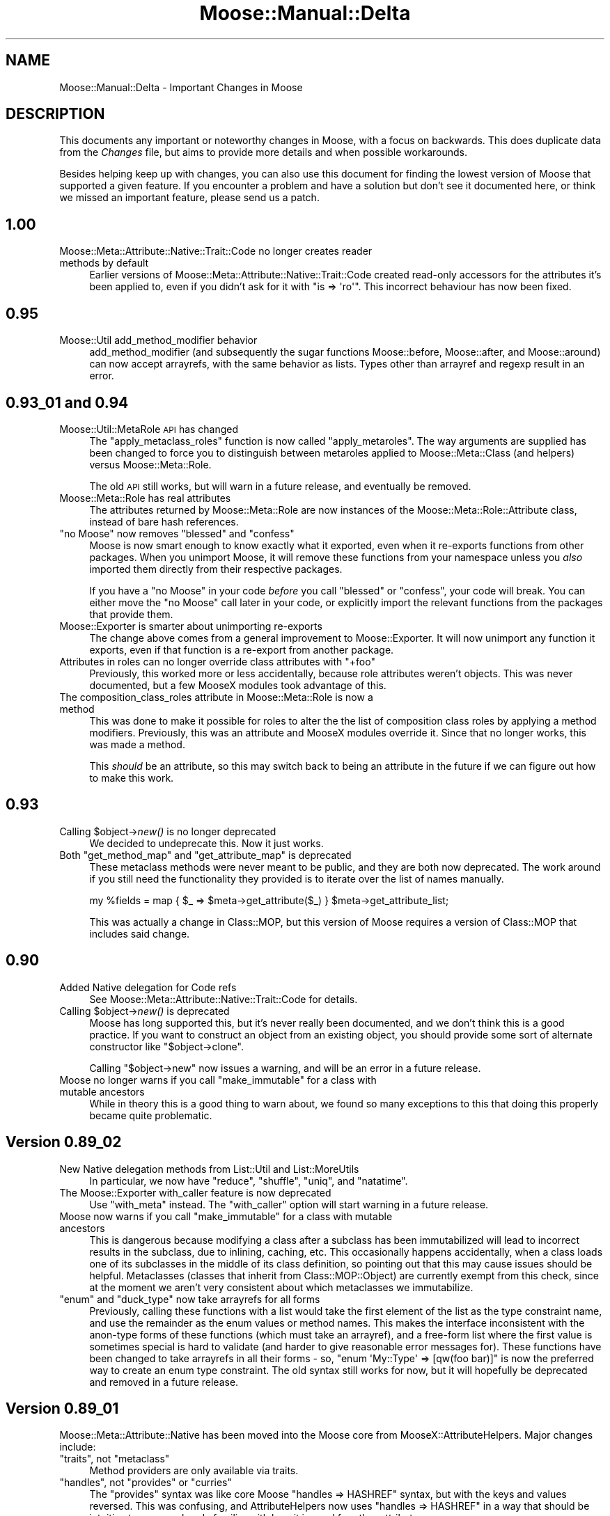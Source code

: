 .\" Automatically generated by Pod::Man 2.22 (Pod::Simple 3.07)
.\"
.\" Standard preamble:
.\" ========================================================================
.de Sp \" Vertical space (when we can't use .PP)
.if t .sp .5v
.if n .sp
..
.de Vb \" Begin verbatim text
.ft CW
.nf
.ne \\$1
..
.de Ve \" End verbatim text
.ft R
.fi
..
.\" Set up some character translations and predefined strings.  \*(-- will
.\" give an unbreakable dash, \*(PI will give pi, \*(L" will give a left
.\" double quote, and \*(R" will give a right double quote.  \*(C+ will
.\" give a nicer C++.  Capital omega is used to do unbreakable dashes and
.\" therefore won't be available.  \*(C` and \*(C' expand to `' in nroff,
.\" nothing in troff, for use with C<>.
.tr \(*W-
.ds C+ C\v'-.1v'\h'-1p'\s-2+\h'-1p'+\s0\v'.1v'\h'-1p'
.ie n \{\
.    ds -- \(*W-
.    ds PI pi
.    if (\n(.H=4u)&(1m=24u) .ds -- \(*W\h'-12u'\(*W\h'-12u'-\" diablo 10 pitch
.    if (\n(.H=4u)&(1m=20u) .ds -- \(*W\h'-12u'\(*W\h'-8u'-\"  diablo 12 pitch
.    ds L" ""
.    ds R" ""
.    ds C` ""
.    ds C' ""
'br\}
.el\{\
.    ds -- \|\(em\|
.    ds PI \(*p
.    ds L" ``
.    ds R" ''
'br\}
.\"
.\" Escape single quotes in literal strings from groff's Unicode transform.
.ie \n(.g .ds Aq \(aq
.el       .ds Aq '
.\"
.\" If the F register is turned on, we'll generate index entries on stderr for
.\" titles (.TH), headers (.SH), subsections (.SS), items (.Ip), and index
.\" entries marked with X<> in POD.  Of course, you'll have to process the
.\" output yourself in some meaningful fashion.
.ie \nF \{\
.    de IX
.    tm Index:\\$1\t\\n%\t"\\$2"
..
.    nr % 0
.    rr F
.\}
.el \{\
.    de IX
..
.\}
.\"
.\" Accent mark definitions (@(#)ms.acc 1.5 88/02/08 SMI; from UCB 4.2).
.\" Fear.  Run.  Save yourself.  No user-serviceable parts.
.    \" fudge factors for nroff and troff
.if n \{\
.    ds #H 0
.    ds #V .8m
.    ds #F .3m
.    ds #[ \f1
.    ds #] \fP
.\}
.if t \{\
.    ds #H ((1u-(\\\\n(.fu%2u))*.13m)
.    ds #V .6m
.    ds #F 0
.    ds #[ \&
.    ds #] \&
.\}
.    \" simple accents for nroff and troff
.if n \{\
.    ds ' \&
.    ds ` \&
.    ds ^ \&
.    ds , \&
.    ds ~ ~
.    ds /
.\}
.if t \{\
.    ds ' \\k:\h'-(\\n(.wu*8/10-\*(#H)'\'\h"|\\n:u"
.    ds ` \\k:\h'-(\\n(.wu*8/10-\*(#H)'\`\h'|\\n:u'
.    ds ^ \\k:\h'-(\\n(.wu*10/11-\*(#H)'^\h'|\\n:u'
.    ds , \\k:\h'-(\\n(.wu*8/10)',\h'|\\n:u'
.    ds ~ \\k:\h'-(\\n(.wu-\*(#H-.1m)'~\h'|\\n:u'
.    ds / \\k:\h'-(\\n(.wu*8/10-\*(#H)'\z\(sl\h'|\\n:u'
.\}
.    \" troff and (daisy-wheel) nroff accents
.ds : \\k:\h'-(\\n(.wu*8/10-\*(#H+.1m+\*(#F)'\v'-\*(#V'\z.\h'.2m+\*(#F'.\h'|\\n:u'\v'\*(#V'
.ds 8 \h'\*(#H'\(*b\h'-\*(#H'
.ds o \\k:\h'-(\\n(.wu+\w'\(de'u-\*(#H)/2u'\v'-.3n'\*(#[\z\(de\v'.3n'\h'|\\n:u'\*(#]
.ds d- \h'\*(#H'\(pd\h'-\w'~'u'\v'-.25m'\f2\(hy\fP\v'.25m'\h'-\*(#H'
.ds D- D\\k:\h'-\w'D'u'\v'-.11m'\z\(hy\v'.11m'\h'|\\n:u'
.ds th \*(#[\v'.3m'\s+1I\s-1\v'-.3m'\h'-(\w'I'u*2/3)'\s-1o\s+1\*(#]
.ds Th \*(#[\s+2I\s-2\h'-\w'I'u*3/5'\v'-.3m'o\v'.3m'\*(#]
.ds ae a\h'-(\w'a'u*4/10)'e
.ds Ae A\h'-(\w'A'u*4/10)'E
.    \" corrections for vroff
.if v .ds ~ \\k:\h'-(\\n(.wu*9/10-\*(#H)'\s-2\u~\d\s+2\h'|\\n:u'
.if v .ds ^ \\k:\h'-(\\n(.wu*10/11-\*(#H)'\v'-.4m'^\v'.4m'\h'|\\n:u'
.    \" for low resolution devices (crt and lpr)
.if \n(.H>23 .if \n(.V>19 \
\{\
.    ds : e
.    ds 8 ss
.    ds o a
.    ds d- d\h'-1'\(ga
.    ds D- D\h'-1'\(hy
.    ds th \o'bp'
.    ds Th \o'LP'
.    ds ae ae
.    ds Ae AE
.\}
.rm #[ #] #H #V #F C
.\" ========================================================================
.\"
.IX Title "Moose::Manual::Delta 3"
.TH Moose::Manual::Delta 3 "2010-03-25" "perl v5.10.1" "User Contributed Perl Documentation"
.\" For nroff, turn off justification.  Always turn off hyphenation; it makes
.\" way too many mistakes in technical documents.
.if n .ad l
.nh
.SH "NAME"
Moose::Manual::Delta \- Important Changes in Moose
.SH "DESCRIPTION"
.IX Header "DESCRIPTION"
This documents any important or noteworthy changes in Moose, with a
focus on backwards. This does duplicate data from the \fIChanges\fR file,
but aims to provide more details and when possible workarounds.
.PP
Besides helping keep up with changes, you can also use this document
for finding the lowest version of Moose that supported a given
feature.  If you encounter a problem and have a solution but don't see
it documented here, or think we missed an important feature, please
send us a patch.
.SH "1.00"
.IX Header "1.00"
.IP "Moose::Meta::Attribute::Native::Trait::Code no longer creates reader methods by default" 4
.IX Item "Moose::Meta::Attribute::Native::Trait::Code no longer creates reader methods by default"
Earlier versions of Moose::Meta::Attribute::Native::Trait::Code created
read-only accessors for the attributes it's been applied to, even if you didn't
ask for it with \f(CW\*(C`is => \*(Aqro\*(Aq\*(C'\fR. This incorrect behaviour has now been fixed.
.SH "0.95"
.IX Header "0.95"
.IP "Moose::Util add_method_modifier behavior" 4
.IX Item "Moose::Util add_method_modifier behavior"
add_method_modifier (and subsequently the sugar functions Moose::before,
Moose::after, and Moose::around) can now accept arrayrefs, with the same
behavior as lists. Types other than arrayref and regexp result in an error.
.SH "0.93_01 and 0.94"
.IX Header "0.93_01 and 0.94"
.IP "Moose::Util::MetaRole \s-1API\s0 has changed" 4
.IX Item "Moose::Util::MetaRole API has changed"
The \f(CW\*(C`apply_metaclass_roles\*(C'\fR function is now called \f(CW\*(C`apply_metaroles\*(C'\fR. The
way arguments are supplied has been changed to force you to distinguish
between metaroles applied to Moose::Meta::Class (and helpers) versus
Moose::Meta::Role.
.Sp
The old \s-1API\s0 still works, but will warn in a future release, and eventually be
removed.
.IP "Moose::Meta::Role has real attributes" 4
.IX Item "Moose::Meta::Role has real attributes"
The attributes returned by Moose::Meta::Role are now instances of the
Moose::Meta::Role::Attribute class, instead of bare hash references.
.ie n .IP """no Moose"" now removes ""blessed"" and ""confess""" 4
.el .IP "``no Moose'' now removes \f(CWblessed\fR and \f(CWconfess\fR" 4
.IX Item "no Moose now removes blessed and confess"
Moose is now smart enough to know exactly what it exported, even when it
re-exports functions from other packages. When you unimport Moose, it will
remove these functions from your namespace unless you \fIalso\fR imported them
directly from their respective packages.
.Sp
If you have a \f(CW\*(C`no Moose\*(C'\fR in your code \fIbefore\fR you call \f(CW\*(C`blessed\*(C'\fR or
\&\f(CW\*(C`confess\*(C'\fR, your code will break. You can either move the \f(CW\*(C`no Moose\*(C'\fR call
later in your code, or explicitly import the relevant functions from the
packages that provide them.
.IP "Moose::Exporter is smarter about unimporting re-exports" 4
.IX Item "Moose::Exporter is smarter about unimporting re-exports"
The change above comes from a general improvement to Moose::Exporter. It
will now unimport any function it exports, even if that function is a
re-export from another package.
.ie n .IP "Attributes in roles can no longer override class attributes with ""+foo""" 4
.el .IP "Attributes in roles can no longer override class attributes with ``+foo''" 4
.IX Item "Attributes in roles can no longer override class attributes with +foo"
Previously, this worked more or less accidentally, because role attributes
weren't objects. This was never documented, but a few MooseX modules took
advantage of this.
.IP "The composition_class_roles attribute in Moose::Meta::Role is now a method" 4
.IX Item "The composition_class_roles attribute in Moose::Meta::Role is now a method"
This was done to make it possible for roles to alter the the list of
composition class roles by applying a method modifiers. Previously, this was
an attribute and MooseX modules override it. Since that no longer works, this
was made a method.
.Sp
This \fIshould\fR be an attribute, so this may switch back to being an attribute
in the future if we can figure out how to make this work.
.SH "0.93"
.IX Header "0.93"
.ie n .IP "Calling $object\->\fInew()\fR is no longer deprecated" 4
.el .IP "Calling \f(CW$object\fR\->\fInew()\fR is no longer deprecated" 4
.IX Item "Calling $object->new() is no longer deprecated"
We decided to undeprecate this. Now it just works.
.ie n .IP "Both ""get_method_map"" and ""get_attribute_map"" is deprecated" 4
.el .IP "Both \f(CWget_method_map\fR and \f(CWget_attribute_map\fR is deprecated" 4
.IX Item "Both get_method_map and get_attribute_map is deprecated"
These metaclass methods were never meant to be public, and they are both now
deprecated. The work around if you still need the functionality they provided
is to iterate over the list of names manually.
.Sp
.Vb 1
\&    my %fields = map { $_ => $meta\->get_attribute($_) } $meta\->get_attribute_list;
.Ve
.Sp
This was actually a change in Class::MOP, but this version of Moose
requires a version of Class::MOP that includes said change.
.SH "0.90"
.IX Header "0.90"
.IP "Added Native delegation for Code refs" 4
.IX Item "Added Native delegation for Code refs"
See Moose::Meta::Attribute::Native::Trait::Code for details.
.ie n .IP "Calling $object\->\fInew()\fR is deprecated" 4
.el .IP "Calling \f(CW$object\fR\->\fInew()\fR is deprecated" 4
.IX Item "Calling $object->new() is deprecated"
Moose has long supported this, but it's never really been documented, and we
don't think this is a good practice. If you want to construct an object from
an existing object, you should provide some sort of alternate constructor like
\&\f(CW\*(C`$object\->clone\*(C'\fR.
.Sp
Calling \f(CW\*(C`$object\->new\*(C'\fR now issues a warning, and will be an error in a
future release.
.ie n .IP "Moose no longer warns if you call ""make_immutable"" for a class with mutable ancestors" 4
.el .IP "Moose no longer warns if you call \f(CWmake_immutable\fR for a class with mutable ancestors" 4
.IX Item "Moose no longer warns if you call make_immutable for a class with mutable ancestors"
While in theory this is a good thing to warn about, we found so many
exceptions to this that doing this properly became quite problematic.
.SH "Version 0.89_02"
.IX Header "Version 0.89_02"
.IP "New Native delegation methods from List::Util and List::MoreUtils" 4
.IX Item "New Native delegation methods from List::Util and List::MoreUtils"
In particular, we now have \f(CW\*(C`reduce\*(C'\fR, \f(CW\*(C`shuffle\*(C'\fR, \f(CW\*(C`uniq\*(C'\fR, and \f(CW\*(C`natatime\*(C'\fR.
.IP "The Moose::Exporter with_caller feature is now deprecated" 4
.IX Item "The Moose::Exporter with_caller feature is now deprecated"
Use \f(CW\*(C`with_meta\*(C'\fR instead. The \f(CW\*(C`with_caller\*(C'\fR option will start warning in a
future release.
.ie n .IP "Moose now warns if you call ""make_immutable"" for a class with mutable ancestors" 4
.el .IP "Moose now warns if you call \f(CWmake_immutable\fR for a class with mutable ancestors" 4
.IX Item "Moose now warns if you call make_immutable for a class with mutable ancestors"
This is dangerous because modifying a class after a subclass has been
immutabilized will lead to incorrect results in the subclass, due to inlining,
caching, etc. This occasionally happens accidentally, when a class loads one
of its subclasses in the middle of its class definition, so pointing out that
this may cause issues should be helpful. Metaclasses (classes that inherit
from Class::MOP::Object) are currently exempt from this check, since at the
moment we aren't very consistent about which metaclasses we immutabilize.
.ie n .IP """enum"" and ""duck_type"" now take arrayrefs for all forms" 4
.el .IP "\f(CWenum\fR and \f(CWduck_type\fR now take arrayrefs for all forms" 4
.IX Item "enum and duck_type now take arrayrefs for all forms"
Previously, calling these functions with a list would take the first element of
the list as the type constraint name, and use the remainder as the enum values
or method names. This makes the interface inconsistent with the anon-type forms
of these functions (which must take an arrayref), and a free-form list where
the first value is sometimes special is hard to validate (and harder to give
reasonable error messages for). These functions have been changed to take
arrayrefs in all their forms \- so, \f(CW\*(C`enum \*(AqMy::Type\*(Aq => [qw(foo bar)]\*(C'\fR is
now the preferred way to create an enum type constraint. The old syntax still
works for now, but it will hopefully be deprecated and removed in a future
release.
.SH "Version 0.89_01"
.IX Header "Version 0.89_01"
Moose::Meta::Attribute::Native has been moved into the Moose core from
MooseX::AttributeHelpers.  Major changes include:
.ie n .IP """traits"", not ""metaclass""" 4
.el .IP "\f(CWtraits\fR, not \f(CWmetaclass\fR" 4
.IX Item "traits, not metaclass"
Method providers are only available via traits.
.ie n .IP """handles"", not ""provides"" or ""curries""" 4
.el .IP "\f(CWhandles\fR, not \f(CWprovides\fR or \f(CWcurries\fR" 4
.IX Item "handles, not provides or curries"
The \f(CW\*(C`provides\*(C'\fR syntax was like core Moose \f(CW\*(C`handles => HASHREF\*(C'\fR
syntax, but with the keys and values reversed.  This was confusing,
and AttributeHelpers now uses \f(CW\*(C`handles => HASHREF\*(C'\fR in a way that
should be intuitive to anyone already familiar with how it is used for
other attributes.
.Sp
The \f(CW\*(C`curries\*(C'\fR functionality provided by AttributeHelpers has been
generalized to apply to all cases of \f(CW\*(C`handles => HASHREF\*(C'\fR, though
not every piece of functionality has been ported (currying with a
\&\s-1CODEREF\s0 is not supported).
.ie n .IP """empty"" is now ""is_empty"", and means empty, not non-empty" 4
.el .IP "\f(CWempty\fR is now \f(CWis_empty\fR, and means empty, not non-empty" 4
.IX Item "empty is now is_empty, and means empty, not non-empty"
Previously, the \f(CW\*(C`empty\*(C'\fR method provided by Arrays and Hashes returned true if
the attribute was \fBnot\fR empty (no elements).  Now it returns true if the
attribute \fBis\fR empty. It was also renamed to \f(CW\*(C`is_empty\*(C'\fR, to reflect this.
.ie n .IP """find"" was renamed to ""first"", and ""first"" and ""last"" were removed" 4
.el .IP "\f(CWfind\fR was renamed to \f(CWfirst\fR, and \f(CWfirst\fR and \f(CWlast\fR were removed" 4
.IX Item "find was renamed to first, and first and last were removed"
List::Util refers to the functionality that we used to provide under \f(CW\*(C`find\*(C'\fR
as first, so that will likely be more familiar (and will
fit in better if we decide to add more List::Util functions). \f(CW\*(C`first\*(C'\fR and
\&\f(CW\*(C`last\*(C'\fR were removed, since their functionality is easily duplicated with
curries of \f(CW\*(C`get\*(C'\fR.
.ie n .IP "Helpers that take a coderef of one argument now use $_" 4
.el .IP "Helpers that take a coderef of one argument now use \f(CW$_\fR" 4
.IX Item "Helpers that take a coderef of one argument now use $_"
Subroutines passed as the first argument to \f(CW\*(C`first\*(C'\fR, \f(CW\*(C`map\*(C'\fR, and \f(CW\*(C`grep\*(C'\fR now
receive their argument in \f(CW$_\fR rather than as a parameter to the subroutine.
Helpers that take a coderef of two or more arguments remain using the argument
list (there are technical limitations to using \f(CW$a\fR and \f(CW$b\fR like \f(CW\*(C`sort\*(C'\fR
does).
.Sp
See Moose::Meta::Attribute::Native for the new documentation.
.PP
The \f(CW\*(C`alias\*(C'\fR and \f(CW\*(C`excludes\*(C'\fR role parameters have been renamed to \f(CW\*(C`\-alias\*(C'\fR
and \f(CW\*(C`\-excludes\*(C'\fR. The old names still work, but new code should use the new
names, and eventually the old ones will be deprecated and removed.
.SH "Version 0.89"
.IX Header "Version 0.89"
\&\f(CW\*(C`use Moose \-metaclass => \*(AqFoo\*(Aq\*(C'\fR now does alias resolution, just like
\&\f(CW\*(C`\-traits\*(C'\fR (and the \f(CW\*(C`metaclass\*(C'\fR and \f(CW\*(C`traits\*(C'\fR options to \f(CW\*(C`has\*(C'\fR).
.PP
Added two functions \f(CW\*(C`meta_class_alias\*(C'\fR and \f(CW\*(C`meta_attribute_alias\*(C'\fR to
Moose::Util, to simplify aliasing metaclasses and metatraits. This is
a wrapper around the old
.PP
.Vb 2
\&  package Moose::Meta::Class::Custom::Trait::FooTrait;
\&  sub register_implementation { \*(AqMy::Meta::Trait\*(Aq }
.Ve
.PP
way of doing this.
.SH "Version 0.84"
.IX Header "Version 0.84"
When an attribute generates \fIno\fR accessors, we now warn. This is to help
users who forget the \f(CW\*(C`is\*(C'\fR option. If you really do not want any accessors,
you can use \f(CW\*(C`is => \*(Aqbare\*(Aq\*(C'\fR. You can maintain back compat with older
versions of Moose by using something like:
.PP
.Vb 1
\&    ($Moose::VERSION >= 0.84 ? is => \*(Aqbare\*(Aq : ())
.Ve
.PP
When an accessor overwrites an existing method, we now warn. To work around
this warning (if you really must have this behavior), you can explicitly
remove the method before creating it as an accessor:
.PP
.Vb 1
\&    sub foo {}
\&
\&    _\|_PACKAGE_\|_\->meta\->remove_method(\*(Aqfoo\*(Aq);
\&
\&    has foo => (
\&        is => \*(Aqro\*(Aq,
\&    );
.Ve
.PP
When an unknown option is passed to \f(CW\*(C`has\*(C'\fR, we now warn. You can silence
the warning by fixing your code. :)
.PP
The \f(CW\*(C`Role\*(C'\fR type has been deprecated. On its own, it was useless,
since it just checked \f(CW\*(C`$object\->can(\*(Aqdoes\*(Aq)\*(C'\fR. If you were using
it as a parent type, just call \f(CW\*(C`role_type(\*(AqRole::Name\*(Aq)\*(C'\fR to create an
appropriate type instead.
.SH "Version 0.78"
.IX Header "Version 0.78"
\&\f(CW\*(C`use Moose::Exporter;\*(C'\fR now imports \f(CW\*(C`strict\*(C'\fR and \f(CW\*(C`warnings\*(C'\fR into packages
that use it.
.SH "Version 0.77"
.IX Header "Version 0.77"
\&\f(CW\*(C`DEMOLISHALL\*(C'\fR and \f(CW\*(C`DEMOLISH\*(C'\fR now receive an argument indicating whether or
not we are in global destruction.
.SH "Version 0.76"
.IX Header "Version 0.76"
Type constraints no longer run coercions for a value that already matches the
constraint.  This may affect some (arguably buggy) edge case coercions that
rely on side effects in the \f(CW\*(C`via\*(C'\fR clause.
.SH "Version 0.75"
.IX Header "Version 0.75"
Moose::Exporter now accepts the \f(CW\*(C`\-metaclass\*(C'\fR option for easily
overriding the metaclass (without metaclass). This works for classes
and roles.
.SH "Version 0.74"
.IX Header "Version 0.74"
Added a \f(CW\*(C`duck_type\*(C'\fR sugar function to Moose::Util::TypeConstraints
to make integration with non-Moose classes easier. It simply checks if
\&\f(CW\*(C`$obj\->can()\*(C'\fR a list of methods.
.PP
A number of methods (mostly inherited from Class::MOP) have been
renamed with a leading underscore to indicate their internal-ness. The
old method names will still work for a while, but will warn that the
method has been renamed. In a few cases, the method will be removed
entirely in the future. This may affect MooseX authors who were using
these methods.
.SH "Version 0.73"
.IX Header "Version 0.73"
Calling \f(CW\*(C`subtype\*(C'\fR with a name as the only argument now throws an
exception. If you want an anonymous subtype do:
.PP
.Vb 1
\&    my $subtype = subtype as \*(AqFoo\*(Aq;
.Ve
.PP
This is related to the changes in version 0.71_01.
.PP
The \f(CW\*(C`is_needed\*(C'\fR method in Moose::Meta::Method::Destructor is now
only usable as a class method. Previously, it worked as a class or
object method, with a different internal implementation for each
version.
.PP
The internals of making a class immutable changed a lot in Class::MOP
0.78_02, and Moose's internals have changed along with it. The
external \f(CW\*(C`$metaclass\->make_immutable\*(C'\fR method still works the same
way.
.SH "Version 0.72"
.IX Header "Version 0.72"
A mutable class accepted \f(CW\*(C`Foo\->new(undef)\*(C'\fR without complaint,
while an immutable class would blow up with an unhelpful error. Now,
in both cases we throw a helpful error instead.
.PP
This \*(L"feature\*(R" was originally added to allow for cases such as this:
.PP
.Vb 1
\&  my $args;
\&
\&  if ( something() ) {
\&      $args = {...};
\&  }
\&
\&  return My::Class\->new($args);
.Ve
.PP
But we decided this is a bad idea and a little too magical, because it
can easily mask real errors.
.SH "Version 0.71_01"
.IX Header "Version 0.71_01"
Calling \f(CW\*(C`type\*(C'\fR or \f(CW\*(C`subtype\*(C'\fR without the sugar helpers (\f(CW\*(C`as\*(C'\fR,
\&\f(CW\*(C`where\*(C'\fR, \f(CW\*(C`message\*(C'\fR) is now deprecated.
.PP
As a side effect, this meant we ended up using Perl prototypes on
\&\f(CW\*(C`as\*(C'\fR, and code like this will no longer work:
.PP
.Vb 2
\&  use Moose::Util::TypeConstraints;
\&  use Declare::Constraints::Simple \-All;
\&
\&  subtype \*(AqArrayOfInts\*(Aq
\&      => as \*(AqArrayRef\*(Aq
\&      => IsArrayRef(IsInt);
.Ve
.PP
Instead it must be changed to this:
.PP
.Vb 6
\&  subtype(
\&      \*(AqArrayOfInts\*(Aq => {
\&          as    => \*(AqArrayRef\*(Aq,
\&          where => IsArrayRef(IsInt)
\&      }
\&  );
.Ve
.PP
If you want to maintain backwards compat with older versions of Moose,
you must explicitly test Moose's \f(CW\*(C`VERSION\*(C'\fR:
.PP
.Vb 10
\&  if ( Moose\->VERSION < 0.71_01 ) {
\&      subtype \*(AqArrayOfInts\*(Aq
\&          => as \*(AqArrayRef\*(Aq
\&          => IsArrayRef(IsInt);
\&  }
\&  else {
\&      subtype(
\&          \*(AqArrayOfInts\*(Aq => {
\&              as    => \*(AqArrayRef\*(Aq,
\&              where => IsArrayRef(IsInt)
\&          }
\&      );
\&  }
.Ve
.SH "Version 0.70"
.IX Header "Version 0.70"
We no longer pass the meta-attribute object as a final argument to
triggers. This actually changed for inlined code a while back, but the
non-inlined version and the docs were still out of date.
.PP
If by some chance you actually used this feature, the workaround is
simple. You fetch the attribute object from out of the \f(CW$self\fR
that is passed as the first argument to trigger, like so:
.PP
.Vb 6
\&  has \*(Aqfoo\*(Aq => (
\&      is      => \*(Aqro\*(Aq,
\&      isa     => \*(AqAny\*(Aq,
\&      trigger => sub {
\&          my ( $self, $value ) = @_;
\&          my $attr = $self\->meta\->find_attribute_by_name(\*(Aqfoo\*(Aq);
\&
\&          # ...
\&      }
\&  );
.Ve
.SH "Version 0.66"
.IX Header "Version 0.66"
If you created a subtype and passed a parent that Moose didn't know
about, it simply ignored the parent. Now it automatically creates the
parent as a class type. This may not be what you want, but is less
broken than before.
.PP
You could declare a name with subtype such as \*(L"Foo!Bar\*(R". Moose would
accept this allowed, but if you used it in a parameterized type such
as \*(L"ArrayRef[Foo!Bar]\*(R" it wouldn't work. We now do some vetting on
names created via the sugar functions, so that they can only contain
alphanumerics, \*(L":\*(R", and \*(L".\*(R".
.SH "Version 0.65"
.IX Header "Version 0.65"
Methods created via an attribute can now fulfill a \f(CW\*(C`requires\*(C'\fR
declaration for a role. Honestly we don't know why Stevan didn't make
this work originally, he was just insane or something.
.PP
Stack traces from inlined code will now report the line and file as
being in your class, as opposed to in Moose guts.
.SH "Version 0.62_02"
.IX Header "Version 0.62_02"
When a class does not provide all of a role's required methods, the
error thrown now mentions all of the missing methods, as opposed to
just the first missing method.
.PP
Moose will no longer inline a constructor for your class unless it
inherits its constructor from Moose::Object, and will warn when it
doesn't inline. If you want to force inlining anyway, pass
\&\f(CW\*(C`replace_constructor => 1\*(C'\fR to \f(CW\*(C`make_immutable\*(C'\fR.
.PP
If you want to get rid of the warning, pass \f(CW\*(C`inline_constructor =>
0\*(C'\fR.
.SH "Version 0.62"
.IX Header "Version 0.62"
Removed the (deprecated) \f(CW\*(C`make_immutable\*(C'\fR keyword.
.PP
Removing an attribute from a class now also removes delegation
(\f(CW\*(C`handles\*(C'\fR) methods installed for that attribute. This is correct
behavior, but if you were wrongly relying on it you might get bit.
.SH "Version 0.58"
.IX Header "Version 0.58"
Roles now add methods by calling \f(CW\*(C`add_method\*(C'\fR, not
\&\f(CW\*(C`alias_method\*(C'\fR. They make sure to always provide a method object,
which will be cloned internally. This means that it is now possible to
track the source of a method provided by a role, and even follow its
history through intermediate roles.  This means that methods added by
a role now show up when looking at a class's method list/map.
.PP
Parameter and Union args are now sorted, this makes Int|Str the same
constraint as Str|Int. Also, incoming type constraint strings are
normalized to remove all whitespace differences. This is mostly for
internals and should not affect outside code.
.PP
Moose::Exporter will no longer remove a subroutine that the
exporting package re-exports. Moose re-exports the Carp::confess
function, among others. The reasoning is that we cannot know whether
you have also explicitly imported those functions for your own use, so
we err on the safe side and always keep them.
.SH "Version 0.56"
.IX Header "Version 0.56"
\&\f(CW\*(C`Moose::init_meta\*(C'\fR should now be called as a method.
.PP
New modules for extension writers, Moose::Exporter and
Moose::Util::MetaRole.
.SH "Version 0.55_01"
.IX Header "Version 0.55_01"
Implemented metaclass traits (and wrote a recipe for it):
.PP
.Vb 1
\&  use Moose \-traits => \*(AqFoo\*(Aq
.Ve
.PP
This should make writing small Moose extensions a little
easier.
.SH "Version 0.55"
.IX Header "Version 0.55"
Fixed \f(CW\*(C`coerce\*(C'\fR to accept anon types just like \f(CW\*(C`subtype\*(C'\fR can.
So that you can do:
.PP
.Vb 1
\&  coerce $some_anon_type => from \*(AqStr\*(Aq => via { ... };
.Ve
.SH "Version 0.51"
.IX Header "Version 0.51"
Added \f(CW\*(C`BUILDARGS\*(C'\fR, a new step in \f(CW\*(C`Moose::Object\->new()\*(C'\fR.
.SH "Version 0.49"
.IX Header "Version 0.49"
Fixed how the \f(CW\*(C`is => (ro|rw)\*(C'\fR works with custom defined
\&\f(CW\*(C`reader\*(C'\fR, \f(CW\*(C`writer\*(C'\fR and \f(CW\*(C`accessor\*(C'\fR options. See the below table for
details:
.PP
.Vb 4
\&  is => ro, writer => _foo    # turns into (reader => foo, writer => _foo)
\&  is => rw, writer => _foo    # turns into (reader => foo, writer => _foo)
\&  is => rw, accessor => _foo  # turns into (accessor => _foo)
\&  is => ro, accessor => _foo  # error, accesor is rw
.Ve
.SH "Version 0.45"
.IX Header "Version 0.45"
The \f(CW\*(C`before/around/after\*(C'\fR method modifiers now support regexp
matching of method names. \s-1NOTE:\s0 this only works for classes, it is
currently not supported in roles, but, ... patches welcome.
.PP
The \f(CW\*(C`has\*(C'\fR keyword for roles now accepts the same array ref form that
Moose.pm does for classes.
.PP
A trigger on a read-only attribute is no longer an error, as it's
useful to trigger off of the constructor.
.PP
Subtypes of parameterizable types now are parameterizable types
themselves.
.SH "Version 0.44"
.IX Header "Version 0.44"
Fixed issue where \f(CW\*(C`DEMOLISHALL\*(C'\fR was eating the value in \f(CW$@\fR, and so
not working correctly. It still kind of eats them, but so does vanilla
perl.
.SH "Version 0.41"
.IX Header "Version 0.41"
Inherited attributes may now be extended without restriction on the
type ('isa', 'does').
.PP
The entire set of Moose::Meta::TypeConstraint::* classes were
refactored in this release. If you were relying on their internals you
should test your code carefully.
.SH "Version 0.40"
.IX Header "Version 0.40"
Documenting the use of '+name' with attributes that come from recently
composed roles. It makes sense, people are using it, and so why not
just officially support it.
.PP
The \f(CW\*(C`Moose::Meta::Class\->create\*(C'\fR method now supports roles.
.PP
It is now possible to make anonymous enum types by passing \f(CW\*(C`enum\*(C'\fR an
array reference instead of the \f(CW\*(C`enum $name => @values\*(C'\fR.
.SH "Version 0.37"
.IX Header "Version 0.37"
Added the \f(CW\*(C`make_immutable\*(C'\fR keyword as a shortcut to calling
\&\f(CW\*(C`make_immutable\*(C'\fR on the meta object. This eventually got removed!
.PP
Made \f(CW\*(C`init_arg => undef\*(C'\fR work in Moose. This means \*(L"do not accept
a constructor parameter for this attribute\*(R".
.PP
Type errors now use the provided message. Prior to this release they
didn't.
.SH "Version 0.34"
.IX Header "Version 0.34"
Moose is now a postmodern object system :)
.PP
The Role system was completely refactored. It is 100% backwards
compat, but the internals were totally changed. If you relied on the
internals then you are advised to test carefully.
.PP
Added method exclusion and aliasing for Roles in this release.
.PP
Added the Moose::Util::TypeConstraints::OptimizedConstraints
module.
.PP
Passing a list of values to an accessor (which is only expecting one
value) used to be silently ignored, now it throws an error.
.SH "Version 0.26"
.IX Header "Version 0.26"
Added parameterized types and did a pretty heavy refactoring of the
type constraint system.
.PP
Better framework extendability and better support for \*(L"making your own
Moose\*(R".
.SH "Version 0.25 or before"
.IX Header "Version 0.25 or before"
Honestly, you shouldn't be using versions of Moose that are this old,
so many bug fixes and speed improvements have been made you would be
crazy to not upgrade.
.PP
Also, I am tired of going through the Changelog so I am stopping here,
if anyone would like to continue this please feel free.
.SH "AUTHOR"
.IX Header "AUTHOR"
Stevan Little <stevan@iinteractive.com>
.SH "COPYRIGHT AND LICENSE"
.IX Header "COPYRIGHT AND LICENSE"
Copyright 2009 by Infinity Interactive, Inc.
.PP
<http://www.iinteractive.com>
.PP
This library is free software; you can redistribute it and/or modify
it under the same terms as Perl itself.
